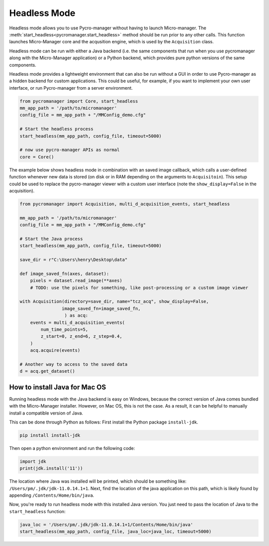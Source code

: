 .. _headless_mode:

**************************
Headless Mode
**************************

Headless mode allows you to use Pycro-manager without having to launch Micro-manager. The :meth:`start_headless<pycromanager.start_headless>` method should be run prior to any other calls. This function launches Micro-Manager core and the acqusition engine, which is used by the ``Acquisition`` class.

Headless mode can be run with either a Java backend (i.e. the same components that run when you use pycromanager along with the Micro-Manager application) or a Python backend, which provides pure python versions of the same components.

Headless mode provides a lightweight environment that can also be run without a GUI in order to use Pycro-manager as a hidden backend for custom applications. This could be useful, for example, if you want to implement your own user interface, or run Pycro-manager from a server environment.


.. code-block:: python

    from pycromanager import Core, start_headless
    mm_app_path = '/path/to/micromanager'
    config_file = mm_app_path + "/MMConfig_demo.cfg"

    # Start the headless process
    start_headless(mm_app_path, config_file, timeout=5000)

    # now use pycro-manager APIs as normal
    core = Core()


The example below shows headless mode in combination with an saved image callback, which calls a user-defined function whenever new data is stored (on disk or in RAM depending on the arguments to ``Acquisitoin``). This setup could be used to replace the pycro-manager viewer with a custom user interface (note the ``show_display=False`` in the acquisition).


.. code-block:: python

    from pycromanager import Acquisition, multi_d_acquisition_events, start_headless

    mm_app_path = '/path/to/micromanager'
    config_file = mm_app_path + "/MMConfig_demo.cfg"

    # Start the Java process
    start_headless(mm_app_path, config_file, timeout=5000)

    save_dir = r"C:\Users\henry\Desktop\data"

    def image_saved_fn(axes, dataset):
        pixels = dataset.read_image(**axes)
        # TODO: use the pixels for something, like post-processing or a custom image viewer

    with Acquisition(directory=save_dir, name="tcz_acq", show_display=False,
                    image_saved_fn=image_saved_fn,
                     ) as acq:
        events = multi_d_acquisition_events(
            num_time_points=5,
            z_start=0, z_end=6, z_step=0.4,
        )
        acq.acquire(events)

    # Another way to access to the saved data
    d = acq.get_dataset()



How to install Java for Mac OS
=============================================
Running headless mode with the Java backend is easy on Windows, because the correct version of Java comes bundled with the Micro-Manager installer. However, on Mac OS, this is not the case. As a result, it can be helpful to manually install a compatible version of Java.

This can be done through Python as follows: First install the Python package ``install-jdk``.

.. code-block:: shell

    pip install install-jdk


Then open a python environment and run the following code:

.. code-block:: python

    import jdk
    print(jdk.install('11'))

The location where Java was installed will be printed, which should be something like: ``/Users/pm/.jdk/jdk-11.0.14.1+1``. Next, find the location of the java application on this path, which is likely found by appending ``/Contents/Home/bin/java``.

Now, you're ready to run headless mode with this installed Java version. You just need to pass the location of Java to the ``start_headless`` function:

.. code-block:: python

    java_loc = '/Users/pm/.jdk/jdk-11.0.14.1+1/Contents/Home/bin/java'
    start_headless(mm_app_path, config_file, java_loc=java_loc, timeout=5000)


